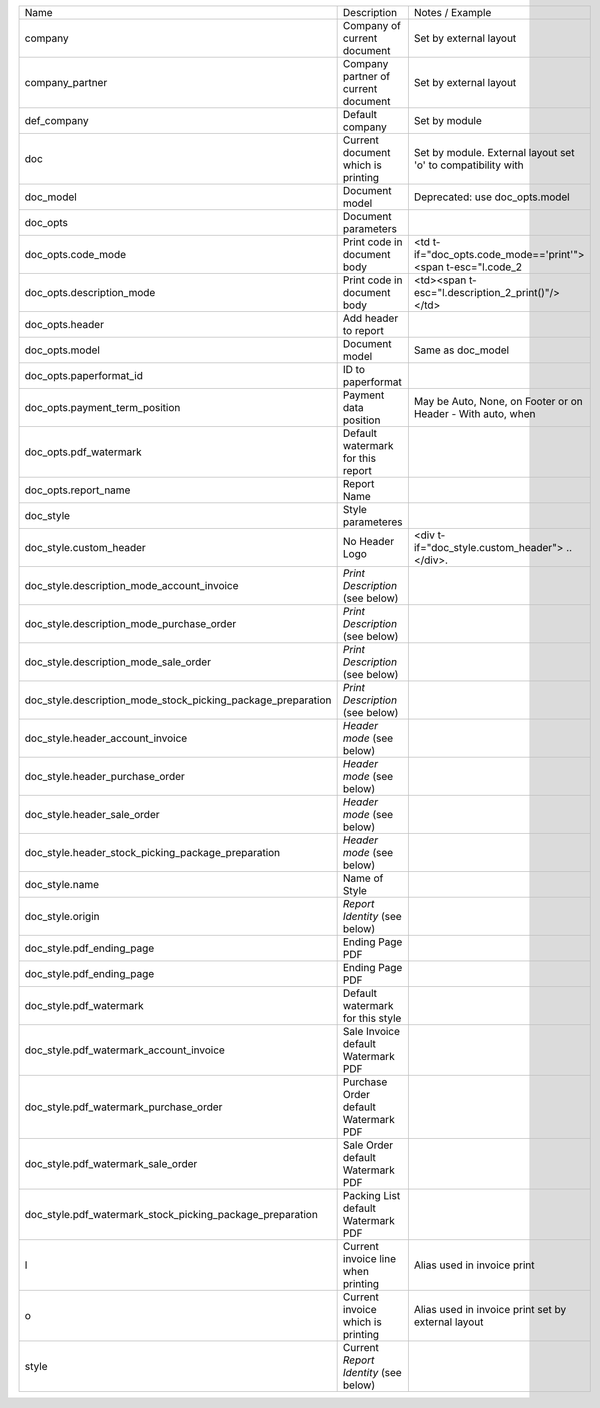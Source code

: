 +--------------------------------------------------------------+---------------------------------------+--------------------------------------------------------------+
| Name                                                         | Description                           | Notes / Example                                              |
+--------------------------------------------------------------+---------------------------------------+--------------------------------------------------------------+
| company                                                      | Company of current document           | Set by external layout                                       |
+--------------------------------------------------------------+---------------------------------------+--------------------------------------------------------------+
| company_partner                                              | Company partner of current document   | Set by external layout                                       |
+--------------------------------------------------------------+---------------------------------------+--------------------------------------------------------------+
| def_company                                                  | Default company                       | Set by module                                                |
+--------------------------------------------------------------+---------------------------------------+--------------------------------------------------------------+
| doc                                                          | Current document which is printing    | Set by module. External layout set 'o' to compatibility with |
+--------------------------------------------------------------+---------------------------------------+--------------------------------------------------------------+
| doc_model                                                    | Document model                        | Deprecated: use doc_opts.model                               |
+--------------------------------------------------------------+---------------------------------------+--------------------------------------------------------------+
| doc_opts                                                     | Document parameters                   |                                                              |
+--------------------------------------------------------------+---------------------------------------+--------------------------------------------------------------+
| doc_opts.code_mode                                           | Print code in document body           | <td t-if="doc_opts.code_mode=='print'"><span t-esc="l.code_2 |
+--------------------------------------------------------------+---------------------------------------+--------------------------------------------------------------+
| doc_opts.description_mode                                    | Print code in document body           | <td><span t-esc="l.description_2_print()"/></td>             |
+--------------------------------------------------------------+---------------------------------------+--------------------------------------------------------------+
| doc_opts.header                                              | Add header to report                  |                                                              |
+--------------------------------------------------------------+---------------------------------------+--------------------------------------------------------------+
| doc_opts.model                                               | Document model                        | Same as doc_model                                            |
+--------------------------------------------------------------+---------------------------------------+--------------------------------------------------------------+
| doc_opts.paperformat_id                                      | ID to paperformat                     |                                                              |
+--------------------------------------------------------------+---------------------------------------+--------------------------------------------------------------+
| doc_opts.payment_term_position                               | Payment data position                 | May be Auto, None, on Footer or on Header - With auto, when  |
+--------------------------------------------------------------+---------------------------------------+--------------------------------------------------------------+
| doc_opts.pdf_watermark                                       | Default watermark for this report     |                                                              |
+--------------------------------------------------------------+---------------------------------------+--------------------------------------------------------------+
| doc_opts.report_name                                         | Report Name                           |                                                              |
+--------------------------------------------------------------+---------------------------------------+--------------------------------------------------------------+
| doc_style                                                    | Style parameteres                     |                                                              |
+--------------------------------------------------------------+---------------------------------------+--------------------------------------------------------------+
| doc_style.custom_header                                      | No Header Logo                        | <div t-if="doc_style.custom_header"> .. </div>.              |
+--------------------------------------------------------------+---------------------------------------+--------------------------------------------------------------+
| doc_style.description_mode_account_invoice                   | `Print Description` (see below)       |                                                              |
+--------------------------------------------------------------+---------------------------------------+--------------------------------------------------------------+
| doc_style.description_mode_purchase_order                    | `Print Description` (see below)       |                                                              |
+--------------------------------------------------------------+---------------------------------------+--------------------------------------------------------------+
| doc_style.description_mode_sale_order                        | `Print Description` (see below)       |                                                              |
+--------------------------------------------------------------+---------------------------------------+--------------------------------------------------------------+
| doc_style.description_mode_stock_picking_package_preparation | `Print Description` (see below)       |                                                              |
+--------------------------------------------------------------+---------------------------------------+--------------------------------------------------------------+
| doc_style.header_account_invoice                             | `Header mode` (see below)             |                                                              |
+--------------------------------------------------------------+---------------------------------------+--------------------------------------------------------------+
| doc_style.header_purchase_order                              | `Header mode` (see below)             |                                                              |
+--------------------------------------------------------------+---------------------------------------+--------------------------------------------------------------+
| doc_style.header_sale_order                                  | `Header mode` (see below)             |                                                              |
+--------------------------------------------------------------+---------------------------------------+--------------------------------------------------------------+
| doc_style.header_stock_picking_package_preparation           | `Header mode` (see below)             |                                                              |
+--------------------------------------------------------------+---------------------------------------+--------------------------------------------------------------+
| doc_style.name                                               | Name of Style                         |                                                              |
+--------------------------------------------------------------+---------------------------------------+--------------------------------------------------------------+
| doc_style.origin                                             | `Report Identity` (see below)         |                                                              |
+--------------------------------------------------------------+---------------------------------------+--------------------------------------------------------------+
| doc_style.pdf_ending_page                                    | Ending Page PDF                       |                                                              |
+--------------------------------------------------------------+---------------------------------------+--------------------------------------------------------------+
| doc_style.pdf_ending_page                                    | Ending Page PDF                       |                                                              |
+--------------------------------------------------------------+---------------------------------------+--------------------------------------------------------------+
| doc_style.pdf_watermark                                      | Default watermark for this style      |                                                              |
+--------------------------------------------------------------+---------------------------------------+--------------------------------------------------------------+
| doc_style.pdf_watermark_account_invoice                      | Sale Invoice default Watermark PDF    |                                                              |
+--------------------------------------------------------------+---------------------------------------+--------------------------------------------------------------+
| doc_style.pdf_watermark_purchase_order                       | Purchase Order default Watermark PDF  |                                                              |
+--------------------------------------------------------------+---------------------------------------+--------------------------------------------------------------+
| doc_style.pdf_watermark_sale_order                           | Sale Order default Watermark PDF      |                                                              |
+--------------------------------------------------------------+---------------------------------------+--------------------------------------------------------------+
| doc_style.pdf_watermark_stock_picking_package_preparation    | Packing List default Watermark PDF    |                                                              |
+--------------------------------------------------------------+---------------------------------------+--------------------------------------------------------------+
| l                                                            | Current invoice line when printing    | Alias used in invoice print                                  |
+--------------------------------------------------------------+---------------------------------------+--------------------------------------------------------------+
| o                                                            | Current invoice which is printing     | Alias used in invoice print set by external layout           |
+--------------------------------------------------------------+---------------------------------------+--------------------------------------------------------------+
| style                                                        | Current `Report Identity` (see below) |                                                              |
+--------------------------------------------------------------+---------------------------------------+--------------------------------------------------------------+
